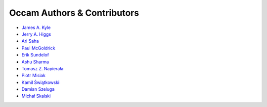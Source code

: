 ============================
Occam Authors & Contributors
============================

* `James A. Kyle <https://github.com/jameskyle>`_
* `Jerry A. Higgs <https://github.com/doctorjnupe>`_
* `Ari Saha <https://github.com/ari23>`_
* `Paul McGoldrick <https://github.com/PMcGoldrick>`_
* `Erik Sundelof <https://github.com/eriksundelof>`_
* `Ashu Sharma <ashu.sharma@att.com>`_
* `Tomasz Z. Napierała <https://github.com/zen>`_
* `Piotr Misiak <https://github.com/pmisiak>`_
* `Kamil Świątkowski <https://github.com/kswia>`_
* `Damian Szeluga <https://github.com/damjanek>`_
* `Michał Skalski <https://github.com/michalskalski>`_
